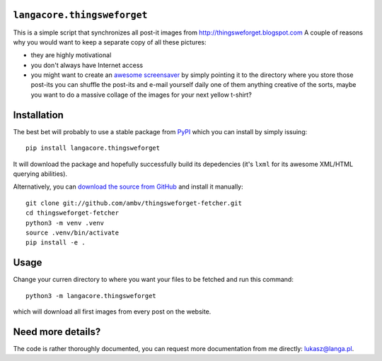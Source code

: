 ``langacore.thingsweforget``
----------------------------

This is a simple script that synchronizes all post-it images from
http://thingsweforget.blogspot.com A couple of reasons why you would
want to keep a separate copy of all these pictures:

* they are highly motivational
* you don't always have Internet access
* you might want to create an `awesome screensaver
  <https://dl.dropboxusercontent.com/u/4830253/twf-screensaver.png>`_ by
  simply pointing it to the directory where you store those post-its you
  can shuffle the post-its and e-mail yourself daily one of them
  anything creative of the sorts, maybe you want to do a massive collage
  of the images for your next yellow t-shirt?

Installation
------------

The best bet will probably to use a stable package from `PyPI
<http://pypi.python.org/>`_ which you can install by simply issuing::

  pip install langacore.thingsweforget

It will download the package and hopefully successfully build its
depedencies (it's ``lxml`` for its awesome XML/HTML querying abilities).

Alternatively, you can `download the source from GitHub
<http://github.com/LangaCore/thingsweforget-fetcher>`_ and install it
manually::

  git clone git://github.com/ambv/thingsweforget-fetcher.git
  cd thingsweforget-fetcher
  python3 -m venv .venv
  source .venv/bin/activate
  pip install -e .

Usage
-----

Change your curren directory to where you want your files to be fetched
and run this command::

  python3 -m langacore.thingsweforget

which will download all first images from every post on the website.

Need more details?
------------------
The code is rather thoroughly documented, you can request more
documentation from me directly: lukasz@langa.pl.
